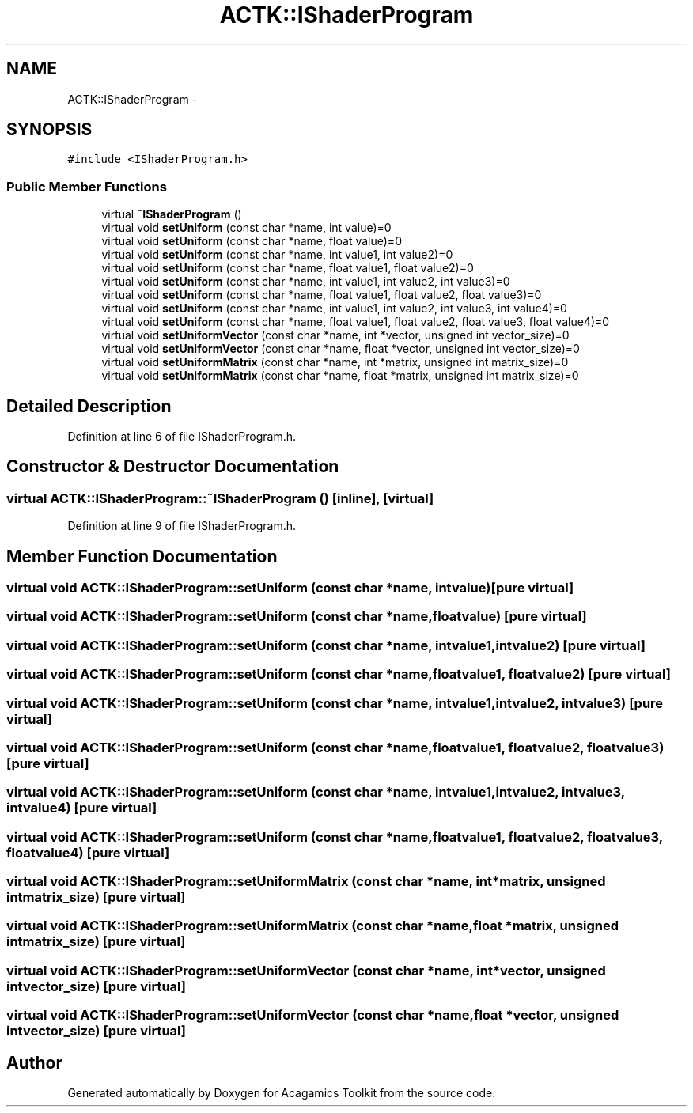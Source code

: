 .TH "ACTK::IShaderProgram" 3 "Thu Apr 3 2014" "Acagamics Toolkit" \" -*- nroff -*-
.ad l
.nh
.SH NAME
ACTK::IShaderProgram \- 
.SH SYNOPSIS
.br
.PP
.PP
\fC#include <IShaderProgram\&.h>\fP
.SS "Public Member Functions"

.in +1c
.ti -1c
.RI "virtual \fB~IShaderProgram\fP ()"
.br
.ti -1c
.RI "virtual void \fBsetUniform\fP (const char *name, int value)=0"
.br
.ti -1c
.RI "virtual void \fBsetUniform\fP (const char *name, float value)=0"
.br
.ti -1c
.RI "virtual void \fBsetUniform\fP (const char *name, int value1, int value2)=0"
.br
.ti -1c
.RI "virtual void \fBsetUniform\fP (const char *name, float value1, float value2)=0"
.br
.ti -1c
.RI "virtual void \fBsetUniform\fP (const char *name, int value1, int value2, int value3)=0"
.br
.ti -1c
.RI "virtual void \fBsetUniform\fP (const char *name, float value1, float value2, float value3)=0"
.br
.ti -1c
.RI "virtual void \fBsetUniform\fP (const char *name, int value1, int value2, int value3, int value4)=0"
.br
.ti -1c
.RI "virtual void \fBsetUniform\fP (const char *name, float value1, float value2, float value3, float value4)=0"
.br
.ti -1c
.RI "virtual void \fBsetUniformVector\fP (const char *name, int *vector, unsigned int vector_size)=0"
.br
.ti -1c
.RI "virtual void \fBsetUniformVector\fP (const char *name, float *vector, unsigned int vector_size)=0"
.br
.ti -1c
.RI "virtual void \fBsetUniformMatrix\fP (const char *name, int *matrix, unsigned int matrix_size)=0"
.br
.ti -1c
.RI "virtual void \fBsetUniformMatrix\fP (const char *name, float *matrix, unsigned int matrix_size)=0"
.br
.in -1c
.SH "Detailed Description"
.PP 
Definition at line 6 of file IShaderProgram\&.h\&.
.SH "Constructor & Destructor Documentation"
.PP 
.SS "virtual ACTK::IShaderProgram::~IShaderProgram ()\fC [inline]\fP, \fC [virtual]\fP"

.PP
Definition at line 9 of file IShaderProgram\&.h\&.
.SH "Member Function Documentation"
.PP 
.SS "virtual void ACTK::IShaderProgram::setUniform (const char *name, intvalue)\fC [pure virtual]\fP"

.SS "virtual void ACTK::IShaderProgram::setUniform (const char *name, floatvalue)\fC [pure virtual]\fP"

.SS "virtual void ACTK::IShaderProgram::setUniform (const char *name, intvalue1, intvalue2)\fC [pure virtual]\fP"

.SS "virtual void ACTK::IShaderProgram::setUniform (const char *name, floatvalue1, floatvalue2)\fC [pure virtual]\fP"

.SS "virtual void ACTK::IShaderProgram::setUniform (const char *name, intvalue1, intvalue2, intvalue3)\fC [pure virtual]\fP"

.SS "virtual void ACTK::IShaderProgram::setUniform (const char *name, floatvalue1, floatvalue2, floatvalue3)\fC [pure virtual]\fP"

.SS "virtual void ACTK::IShaderProgram::setUniform (const char *name, intvalue1, intvalue2, intvalue3, intvalue4)\fC [pure virtual]\fP"

.SS "virtual void ACTK::IShaderProgram::setUniform (const char *name, floatvalue1, floatvalue2, floatvalue3, floatvalue4)\fC [pure virtual]\fP"

.SS "virtual void ACTK::IShaderProgram::setUniformMatrix (const char *name, int *matrix, unsigned intmatrix_size)\fC [pure virtual]\fP"

.SS "virtual void ACTK::IShaderProgram::setUniformMatrix (const char *name, float *matrix, unsigned intmatrix_size)\fC [pure virtual]\fP"

.SS "virtual void ACTK::IShaderProgram::setUniformVector (const char *name, int *vector, unsigned intvector_size)\fC [pure virtual]\fP"

.SS "virtual void ACTK::IShaderProgram::setUniformVector (const char *name, float *vector, unsigned intvector_size)\fC [pure virtual]\fP"


.SH "Author"
.PP 
Generated automatically by Doxygen for Acagamics Toolkit from the source code\&.
